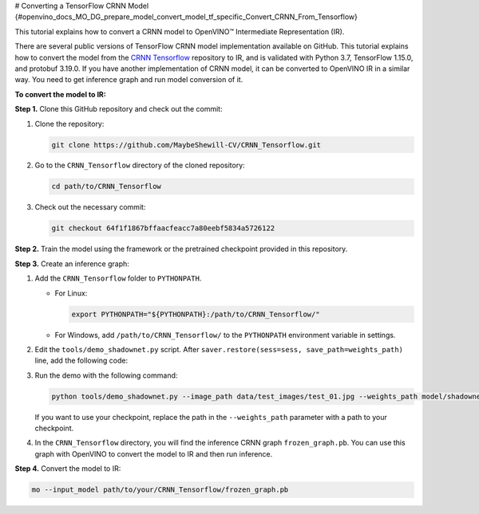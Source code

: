 # Converting a TensorFlow CRNN Model {#openvino_docs_MO_DG_prepare_model_convert_model_tf_specific_Convert_CRNN_From_Tensorflow}


.. meta::
   :description: Learn how to convert a CRNN model 
                 from TensorFlow to the OpenVINO Intermediate Representation.


This tutorial explains how to convert a CRNN model to OpenVINO™ Intermediate Representation (IR).

There are several public versions of TensorFlow CRNN model implementation available on GitHub. This tutorial explains how to convert the model from
the `CRNN Tensorflow <https://github.com/MaybeShewill-CV/CRNN_Tensorflow>`__ repository to IR, and is validated with Python 3.7, TensorFlow 1.15.0, and protobuf 3.19.0.
If you have another implementation of CRNN model, it can be converted to OpenVINO IR in a similar way. You need to get inference graph and run model conversion of it.

**To convert the model to IR:**

**Step 1.** Clone this GitHub repository and check out the commit:

1. Clone the repository:

   .. code-block:: sh

      git clone https://github.com/MaybeShewill-CV/CRNN_Tensorflow.git

2. Go to the ``CRNN_Tensorflow`` directory of the cloned repository:

   .. code-block:: sh

      cd path/to/CRNN_Tensorflow

3. Check out the necessary commit:

   .. code-block:: sh

      git checkout 64f1f1867bffaacfeacc7a80eebf5834a5726122


**Step 2.** Train the model using the framework or the pretrained checkpoint provided in this repository.


**Step 3.** Create an inference graph:

1. Add the ``CRNN_Tensorflow`` folder to ``PYTHONPATH``.

   * For Linux:

     .. code-block:: sh

        export PYTHONPATH="${PYTHONPATH}:/path/to/CRNN_Tensorflow/"


   * For  Windows, add ``/path/to/CRNN_Tensorflow/`` to the ``PYTHONPATH`` environment variable in settings.

2. Edit the ``tools/demo_shadownet.py`` script. After ``saver.restore(sess=sess, save_path=weights_path)`` line, add the following code:

   .. code-block:: py
      :force:

      from tensorflow.python.framework import graph_io
      frozen = tf.graph_util.convert_variables_to_constants(sess, sess.graph_def, ['shadow/LSTMLayers/transpose_time_major'])
      graph_io.write_graph(frozen, '.', 'frozen_graph.pb', as_text=False)

3. Run the demo with the following command:

   .. code-block:: sh

      python tools/demo_shadownet.py --image_path data/test_images/test_01.jpg --weights_path model/shadownet/shadownet_2017-10-17-11-47-46.ckpt-199999


   If you want to use your checkpoint, replace the path in the ``--weights_path`` parameter with a path to your checkpoint.

4. In the ``CRNN_Tensorflow`` directory, you will find the inference CRNN graph ``frozen_graph.pb``. You can use this graph with OpenVINO to convert the model to IR and then run inference.

**Step 4.** Convert the model to IR:

.. code-block:: sh

   mo --input_model path/to/your/CRNN_Tensorflow/frozen_graph.pb

